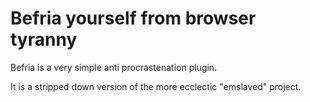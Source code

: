 * Befria yourself from browser tyranny

Befria is a very simple anti procrastenation plugin.

It is a stripped down version of the more ecclectic "emslaved"
project.

